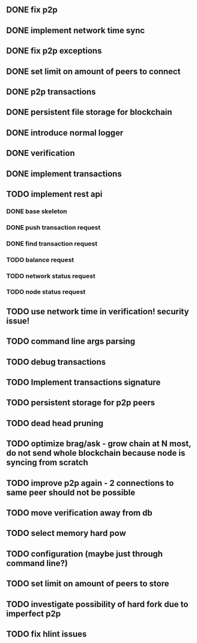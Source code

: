 ** DONE fix p2p
** DONE implement network time sync
** DONE fix p2p exceptions
** DONE set limit on amount of peers to connect
** DONE p2p transactions
** DONE persistent file storage for blockchain
** DONE introduce normal logger
** DONE verification
** DONE implement transactions
** TODO implement rest api
*** DONE base skeleton
*** DONE push transaction request
*** DONE find transaction request
*** TODO balance request
*** TODO network status request
*** TODO node status request
** TODO use network time in verification! security issue!
** TODO command line args parsing
** TODO debug transactions
** TODO Implement transactions signature
** TODO persistent storage for p2p peers
** TODO dead head pruning
** TODO optimize brag/ask - grow chain at N most, do not send whole blockchain because node is syncing from scratch
** TODO improve p2p again - 2 connections to same peer should not be possible
** TODO move verification away from db
** TODO select memory hard pow
** TODO configuration (maybe just through command line?)
** TODO set limit on amount of peers to store
** TODO investigate possibility of hard fork due to imperfect p2p
** TODO fix hlint issues
